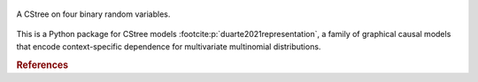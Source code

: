.. These are the Travis-CI and Coveralls badges for your repository. Replace
   your *github_repository* and uncomment these lines by removing the leading
   two dots.

.. .. image:: https://travis-ci.org/*github_repository*.svg?branch=master
    :target: https://travis-ci.org/*github_repository*

.. figure:: _static/fig1_demo.png
    :align: center

    A CStree on four binary random variables.



This is a Python package for CStree models :footcite:p:`duarte2021representation`, a family of graphical causal models that encode context-specific dependence for multivariate multinomial distributions.

.. As not all staged tree models admit this property, CStrees are a subclass that provides a transparent, intuitive and compact representation of context-specific causal information.


.. rubric:: References


.. footbibliography::
